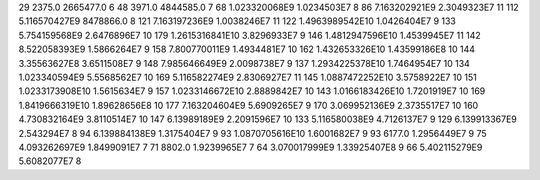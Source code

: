 29	2375.0	2665477.0	6
48	3971.0	4844585.0	7
68	1.023320068E9	1.0234503E7	8
86	7.163202921E9	2.3049323E7	11
112	5.116570427E9	8478866.0	8
121	7.163197236E9	1.0038246E7	11
122	1.4963989542E10	1.0426404E7	9
133	5.754159568E9	2.6476896E7	10
179	1.2615316841E10	3.8296933E7	9
146	1.4812947596E10	1.4539945E7	11
142	8.522058393E9	1.5866264E7	9
158	7.800770011E9	1.4934481E7	10
162	1.432653326E10	1.43599186E8	10
144	3.35563627E8	3.6511508E7	9
148	7.985646649E9	2.0098738E7	9
137	1.2934225378E10	1.7464954E7	10
134	1.023340594E9	5.5568562E7	10
169	5.116582274E9	2.8306927E7	11
145	1.0887472252E10	3.5758922E7	10
151	1.0233173908E10	1.5615634E7	9
157	1.0233146672E10	2.8889842E7	10
143	1.0166183426E10	1.7201919E7	10
169	1.8419666319E10	1.89628656E8	10
177	7.163204604E9	5.6909265E7	9
170	3.069952136E9	2.3735517E7	10
160	4.730832164E9	3.8110514E7	10
147	6.13989189E9	2.2091596E7	10
133	5.116580038E9	4.7126137E7	9
129	6.139913367E9	2.543294E7	8
94	6.139884138E9	1.3175404E7	9
93	1.0870705616E10	1.6001682E7	9
93	6177.0	1.2956449E7	9
75	4.093262697E9	1.8499091E7	7
71	8802.0	1.9239965E7	7
64	3.070017999E9	1.33925407E8	9
66	5.402115279E9	5.6082077E7	8
